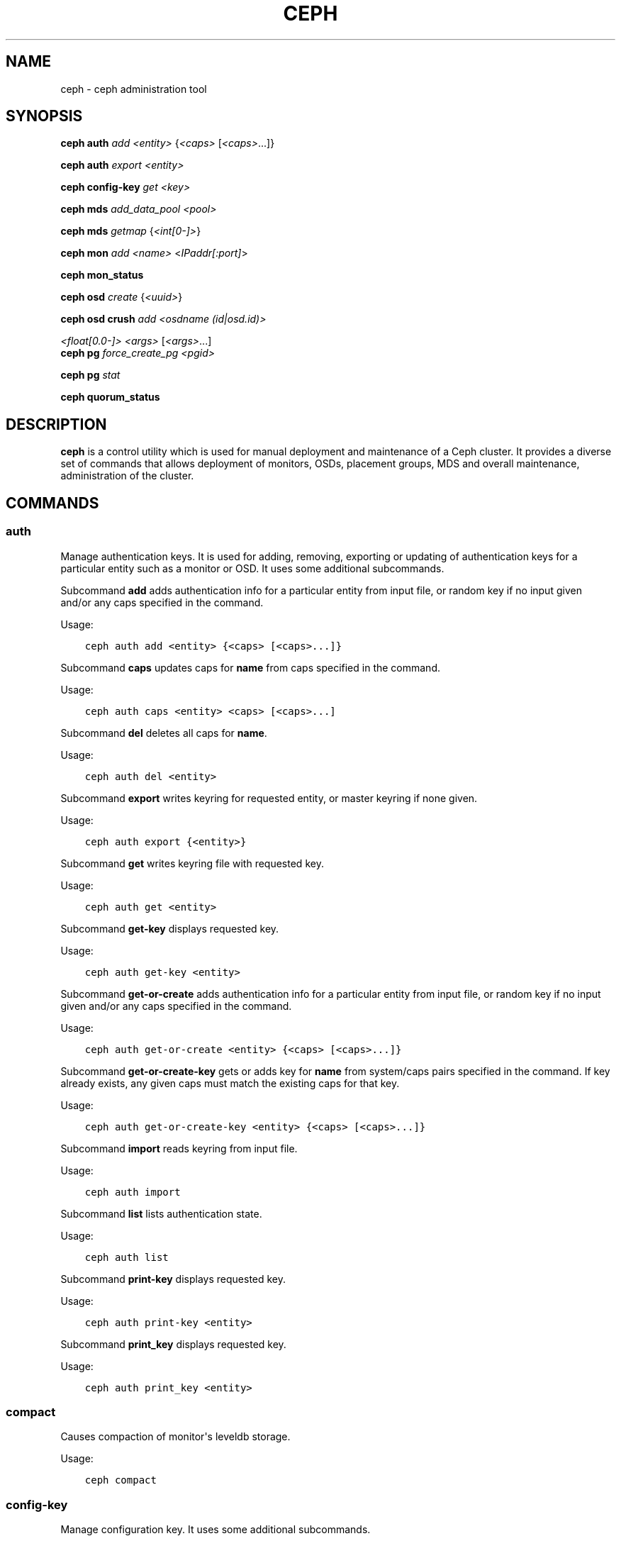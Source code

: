 .\" Man page generated from reStructuredText.
.
.TH "CEPH" "8" "December 18, 2014" "dev" "Ceph"
.SH NAME
ceph \- ceph administration tool
.
.nr rst2man-indent-level 0
.
.de1 rstReportMargin
\\$1 \\n[an-margin]
level \\n[rst2man-indent-level]
level margin: \\n[rst2man-indent\\n[rst2man-indent-level]]
-
\\n[rst2man-indent0]
\\n[rst2man-indent1]
\\n[rst2man-indent2]
..
.de1 INDENT
.\" .rstReportMargin pre:
. RS \\$1
. nr rst2man-indent\\n[rst2man-indent-level] \\n[an-margin]
. nr rst2man-indent-level +1
.\" .rstReportMargin post:
..
.de UNINDENT
. RE
.\" indent \\n[an-margin]
.\" old: \\n[rst2man-indent\\n[rst2man-indent-level]]
.nr rst2man-indent-level -1
.\" new: \\n[rst2man-indent\\n[rst2man-indent-level]]
.in \\n[rst2man-indent\\n[rst2man-indent-level]]u
..
.
.nr rst2man-indent-level 0
.
.de1 rstReportMargin
\\$1 \\n[an-margin]
level \\n[rst2man-indent-level]
level margin: \\n[rst2man-indent\\n[rst2man-indent-level]]
-
\\n[rst2man-indent0]
\\n[rst2man-indent1]
\\n[rst2man-indent2]
..
.de1 INDENT
.\" .rstReportMargin pre:
. RS \\$1
. nr rst2man-indent\\n[rst2man-indent-level] \\n[an-margin]
. nr rst2man-indent-level +1
.\" .rstReportMargin post:
..
.de UNINDENT
. RE
.\" indent \\n[an-margin]
.\" old: \\n[rst2man-indent\\n[rst2man-indent-level]]
.nr rst2man-indent-level -1
.\" new: \\n[rst2man-indent\\n[rst2man-indent-level]]
.in \\n[rst2man-indent\\n[rst2man-indent-level]]u
..
.SH SYNOPSIS
.nf
\fBceph\fP \fBauth\fP \fIadd\fP \fI<entity>\fP {\fI<caps>\fP [\fI<caps>\fP\&...]}
.fi
.sp
.nf
\fBceph\fP \fBauth\fP \fIexport\fP \fI<entity>\fP
.fi
.sp
.nf
\fBceph\fP \fBconfig\-key\fP \fIget\fP \fI<key>\fP
.fi
.sp
.nf
\fBceph\fP \fBmds\fP \fIadd_data_pool\fP \fI<pool>\fP
.fi
.sp
.nf
\fBceph\fP \fBmds\fP \fIgetmap\fP {\fI<int[0\-]>\fP}
.fi
.sp
.nf
\fBceph\fP \fBmon\fP \fIadd\fP \fI<name>\fP <\fIIPaddr[:port]\fP>
.fi
.sp
.nf
\fBceph\fP \fBmon_status\fP
.fi
.sp
.nf
\fBceph\fP \fBosd\fP \fIcreate\fP {\fI<uuid>\fP}
.fi
.sp
.nf
\fBceph\fP \fBosd\fP \fBcrush\fP \fIadd\fP \fI<osdname (id|osd.id)>\fP
.fi
.sp
.sp
\fI<float[0.0\-]>\fP \fI<args>\fP [\fI<args>\fP\&...]
.nf
\fBceph\fP \fBpg\fP \fIforce_create_pg\fP \fI<pgid>\fP
.fi
.sp
.nf
\fBceph\fP \fBpg\fP \fIstat\fP
.fi
.sp
.nf
\fBceph\fP \fBquorum_status\fP
.fi
.sp
.SH DESCRIPTION
.sp
\fBceph\fP is a control utility which is used for manual deployment and maintenance
of a Ceph cluster. It provides a diverse set of commands that allows deployment of
monitors, OSDs, placement groups, MDS and overall maintenance, administration
of the cluster.
.SH COMMANDS
.SS auth
.sp
Manage authentication keys. It is used for adding, removing, exporting
or updating of authentication keys for a particular  entity such as a monitor or
OSD. It uses some additional subcommands.
.sp
Subcommand \fBadd\fP adds authentication info for a particular entity from input
file, or random key if no input given and/or any caps specified in the command.
.sp
Usage:
.INDENT 0.0
.INDENT 3.5
.sp
.nf
.ft C
ceph auth add <entity> {<caps> [<caps>...]}
.ft P
.fi
.UNINDENT
.UNINDENT
.sp
Subcommand \fBcaps\fP updates caps for \fBname\fP from caps specified in the command.
.sp
Usage:
.INDENT 0.0
.INDENT 3.5
.sp
.nf
.ft C
ceph auth caps <entity> <caps> [<caps>...]
.ft P
.fi
.UNINDENT
.UNINDENT
.sp
Subcommand \fBdel\fP deletes all caps for \fBname\fP\&.
.sp
Usage:
.INDENT 0.0
.INDENT 3.5
.sp
.nf
.ft C
ceph auth del <entity>
.ft P
.fi
.UNINDENT
.UNINDENT
.sp
Subcommand \fBexport\fP writes keyring for requested entity, or master keyring if
none given.
.sp
Usage:
.INDENT 0.0
.INDENT 3.5
.sp
.nf
.ft C
ceph auth export {<entity>}
.ft P
.fi
.UNINDENT
.UNINDENT
.sp
Subcommand \fBget\fP writes keyring file with requested key.
.sp
Usage:
.INDENT 0.0
.INDENT 3.5
.sp
.nf
.ft C
ceph auth get <entity>
.ft P
.fi
.UNINDENT
.UNINDENT
.sp
Subcommand \fBget\-key\fP displays requested key.
.sp
Usage:
.INDENT 0.0
.INDENT 3.5
.sp
.nf
.ft C
ceph auth get\-key <entity>
.ft P
.fi
.UNINDENT
.UNINDENT
.sp
Subcommand \fBget\-or\-create\fP adds authentication info for a particular entity
from input file, or random key if no input given and/or any caps specified in the
command.
.sp
Usage:
.INDENT 0.0
.INDENT 3.5
.sp
.nf
.ft C
ceph auth get\-or\-create <entity> {<caps> [<caps>...]}
.ft P
.fi
.UNINDENT
.UNINDENT
.sp
Subcommand \fBget\-or\-create\-key\fP gets or adds key for \fBname\fP from system/caps
pairs specified in the command.  If key already exists, any given caps must match
the existing caps for that key.
.sp
Usage:
.INDENT 0.0
.INDENT 3.5
.sp
.nf
.ft C
ceph auth get\-or\-create\-key <entity> {<caps> [<caps>...]}
.ft P
.fi
.UNINDENT
.UNINDENT
.sp
Subcommand \fBimport\fP reads keyring from input file.
.sp
Usage:
.INDENT 0.0
.INDENT 3.5
.sp
.nf
.ft C
ceph auth import
.ft P
.fi
.UNINDENT
.UNINDENT
.sp
Subcommand \fBlist\fP lists authentication state.
.sp
Usage:
.INDENT 0.0
.INDENT 3.5
.sp
.nf
.ft C
ceph auth list
.ft P
.fi
.UNINDENT
.UNINDENT
.sp
Subcommand \fBprint\-key\fP displays requested key.
.sp
Usage:
.INDENT 0.0
.INDENT 3.5
.sp
.nf
.ft C
ceph auth print\-key <entity>
.ft P
.fi
.UNINDENT
.UNINDENT
.sp
Subcommand \fBprint_key\fP displays requested key.
.sp
Usage:
.INDENT 0.0
.INDENT 3.5
.sp
.nf
.ft C
ceph auth print_key <entity>
.ft P
.fi
.UNINDENT
.UNINDENT
.SS compact
.sp
Causes compaction of monitor\(aqs leveldb storage.
.sp
Usage:
.INDENT 0.0
.INDENT 3.5
.sp
.nf
.ft C
ceph compact
.ft P
.fi
.UNINDENT
.UNINDENT
.SS config\-key
.sp
Manage configuration key. It uses some additional subcommands.
.sp
Subcommand \fBget\fP gets the configuration key.
.sp
Usage:
.INDENT 0.0
.INDENT 3.5
.sp
.nf
.ft C
ceph config\-key get <key>
.ft P
.fi
.UNINDENT
.UNINDENT
.sp
Subcommand \fBput\fP puts configuration key and values.
.sp
Usage:
.INDENT 0.0
.INDENT 3.5
.sp
.nf
.ft C
ceph config\-key put <key> {<val>}
.ft P
.fi
.UNINDENT
.UNINDENT
.sp
Subcommand \fBexists\fP checks for configuration keys existence.
.sp
Usage:
.INDENT 0.0
.INDENT 3.5
.sp
.nf
.ft C
ceph config\-key exists <key>
.ft P
.fi
.UNINDENT
.UNINDENT
.sp
Subcommand \fBlist\fP lists configuration keys.
.sp
Usage:
.INDENT 0.0
.INDENT 3.5
.sp
.nf
.ft C
ceph config\-key list
.ft P
.fi
.UNINDENT
.UNINDENT
.sp
Subcommand \fBdel\fP deletes configuration key.
.sp
Usage:
.INDENT 0.0
.INDENT 3.5
.sp
.nf
.ft C
ceph config\-key del <key>
.ft P
.fi
.UNINDENT
.UNINDENT
.SS df
.sp
Show cluster\(aqs free space status.
.sp
Usage:
.INDENT 0.0
.INDENT 3.5
.sp
.nf
.ft C
ceph df
.ft P
.fi
.UNINDENT
.UNINDENT
.SS fsid
.sp
Show cluster\(aqs FSID/UUID.
.sp
Usage:
.INDENT 0.0
.INDENT 3.5
.sp
.nf
.ft C
ceph fsid
.ft P
.fi
.UNINDENT
.UNINDENT
.SS health
.sp
Show cluster\(aqs health.
.sp
Usage:
.INDENT 0.0
.INDENT 3.5
.sp
.nf
.ft C
ceph health
.ft P
.fi
.UNINDENT
.UNINDENT
.SS heap
.sp
Show heap usage info (available only if compiled with tcmalloc)
.sp
Usage:
.INDENT 0.0
.INDENT 3.5
.sp
.nf
.ft C
ceph heap dump|start_profiler|stop_profiler|release|stats
.ft P
.fi
.UNINDENT
.UNINDENT
.SS injectargs
.sp
Inject configuration arguments into monitor.
.sp
Usage:
.INDENT 0.0
.INDENT 3.5
.sp
.nf
.ft C
ceph injectargs <injected_args> [<injected_args>...]
.ft P
.fi
.UNINDENT
.UNINDENT
.SS log
.sp
Log supplied text to the monitor log.
.sp
Usage:
.INDENT 0.0
.INDENT 3.5
.sp
.nf
.ft C
ceph log <logtext> [<logtext>...]
.ft P
.fi
.UNINDENT
.UNINDENT
.SS mds
.sp
Manage metadata server configuration and administration. It uses some
additional subcommands.
.sp
Subcommand \fBadd_data_pool\fP adds data pool.
.sp
Usage:
.INDENT 0.0
.INDENT 3.5
.sp
.nf
.ft C
ceph mds add_data_pool <pool>
.ft P
.fi
.UNINDENT
.UNINDENT
.sp
Subcommand \fBcluster_down\fP takes mds cluster down.
.sp
Usage:
.INDENT 0.0
.INDENT 3.5
.sp
.nf
.ft C
ceph mds cluster_down
.ft P
.fi
.UNINDENT
.UNINDENT
.sp
Subcommand \fBcluster_up\fP brings mds cluster up.
.sp
Usage:
.INDENT 0.0
.INDENT 3.5
.sp
.nf
.ft C
ceph mds cluster_up
.ft P
.fi
.UNINDENT
.UNINDENT
.sp
Subcommand \fBcompat\fP manages compatible features. It uses some additional
subcommands.
.sp
Subcommand \fBrm_compat\fP removes compatible feature.
.sp
Usage:
.INDENT 0.0
.INDENT 3.5
.sp
.nf
.ft C
ceph mds compat rm_compat <int[0\-]>
.ft P
.fi
.UNINDENT
.UNINDENT
.sp
Subcommand \fBrm_incompat\fP removes incompatible feature.
.sp
Usage:
.INDENT 0.0
.INDENT 3.5
.sp
.nf
.ft C
ceph mds compat rm_incompat <int[0\-]>
.ft P
.fi
.UNINDENT
.UNINDENT
.sp
Subcommand \fBshow\fP shows mds compatibility settings.
.sp
Usage:
.INDENT 0.0
.INDENT 3.5
.sp
.nf
.ft C
ceph mds compat show
.ft P
.fi
.UNINDENT
.UNINDENT
.sp
Subcommand \fBdeactivate\fP stops mds.
.sp
Usage:
.INDENT 0.0
.INDENT 3.5
.sp
.nf
.ft C
ceph mds deactivate <who>
.ft P
.fi
.UNINDENT
.UNINDENT
.sp
Subcommand \fBdump\fP dumps information, optionally from epoch.
.sp
Usage:
.INDENT 0.0
.INDENT 3.5
.sp
.nf
.ft C
ceph mds dump {<int[0\-]>}
.ft P
.fi
.UNINDENT
.UNINDENT
.sp
Subcommand \fBfail\fP forces mds to status fail.
.sp
Usage:
.INDENT 0.0
.INDENT 3.5
.sp
.nf
.ft C
ceph mds fail <who>
.ft P
.fi
.UNINDENT
.UNINDENT
.sp
Subcommand \fBgetmap\fP gets MDS map, optionally from epoch.
.sp
Usage:
.INDENT 0.0
.INDENT 3.5
.sp
.nf
.ft C
ceph mds getmap {<int[0\-]>}
.ft P
.fi
.UNINDENT
.UNINDENT
.sp
Subcommand \fBnewfs\fP makes new filesystem using pools <metadata> and <data>.
.sp
Usage:
.INDENT 0.0
.INDENT 3.5
.sp
.nf
.ft C
ceph mds newfs <int[0\-]> <int[0\-]> {\-\-yes\-i\-really\-mean\-it}
.ft P
.fi
.UNINDENT
.UNINDENT
.sp
Subcommand \fBremove_data_pool\fP removes data pool.
.sp
Usage:
.INDENT 0.0
.INDENT 3.5
.sp
.nf
.ft C
ceph mds remove_data_pool <pool>
.ft P
.fi
.UNINDENT
.UNINDENT
.sp
Subcommand \fBrm\fP removes inactive mds.
.sp
Usage:
.INDENT 0.0
.INDENT 3.5
.sp
.nf
.ft C
ceph mds rm <int[0\-]> <name> (type.id)>
.ft P
.fi
.UNINDENT
.UNINDENT
.sp
Subcommand \fBrmfailed\fP removes failed mds.
.sp
Usage:
.INDENT 0.0
.INDENT 3.5
.sp
.nf
.ft C
ceph mds rmfailed <int[0\-]>
.ft P
.fi
.UNINDENT
.UNINDENT
.sp
Subcommand \fBset_max_mds\fP sets max MDS index.
.sp
Usage:
.INDENT 0.0
.INDENT 3.5
.sp
.nf
.ft C
ceph mds set_max_mds <int[0\-]>
.ft P
.fi
.UNINDENT
.UNINDENT
.sp
Subcommand \fBset_state\fP sets mds state of <gid> to <numeric\-state>.
.sp
Usage:
.INDENT 0.0
.INDENT 3.5
.sp
.nf
.ft C
ceph mds set_state <int[0\-]> <int[0\-20]>
.ft P
.fi
.UNINDENT
.UNINDENT
.sp
Subcommand \fBsetmap\fP sets mds map; must supply correct epoch number.
.sp
Usage:
.INDENT 0.0
.INDENT 3.5
.sp
.nf
.ft C
ceph mds setmap <int[0\-]>
.ft P
.fi
.UNINDENT
.UNINDENT
.sp
Subcommand \fBstat\fP shows MDS status.
.sp
Usage:
.INDENT 0.0
.INDENT 3.5
.sp
.nf
.ft C
ceph mds stat
.ft P
.fi
.UNINDENT
.UNINDENT
.sp
Subcommand \fBstop\fP stops mds.
.sp
Usage:
.INDENT 0.0
.INDENT 3.5
.sp
.nf
.ft C
ceph mds stop <who>
.ft P
.fi
.UNINDENT
.UNINDENT
.sp
Subcommand \fBtell\fP sends command to particular mds.
.sp
Usage:
.INDENT 0.0
.INDENT 3.5
.sp
.nf
.ft C
ceph mds tell <who> <args> [<args>...]
.ft P
.fi
.UNINDENT
.UNINDENT
.SS mon
.sp
Manage monitor configuration and administration. It uses some additional
subcommands.
.sp
Subcommand \fBadd\fP adds new monitor named <name> at <addr>.
.sp
Usage:
.INDENT 0.0
.INDENT 3.5
.sp
.nf
.ft C
ceph mon add <name> <IPaddr[:port]>
.ft P
.fi
.UNINDENT
.UNINDENT
.sp
Subcommand \fBdump\fP dumps formatted monmap (optionally from epoch)
.sp
Usage:
.INDENT 0.0
.INDENT 3.5
.sp
.nf
.ft C
ceph mon dump {<int[0\-]>}
.ft P
.fi
.UNINDENT
.UNINDENT
.sp
Subcommand \fBgetmap\fP gets monmap.
.sp
Usage:
.INDENT 0.0
.INDENT 3.5
.sp
.nf
.ft C
ceph mon getmap {<int[0\-]>}
.ft P
.fi
.UNINDENT
.UNINDENT
.sp
Subcommand \fBremove\fP removes monitor named <name>.
.sp
Usage:
.INDENT 0.0
.INDENT 3.5
.sp
.nf
.ft C
ceph mon remove <name>
.ft P
.fi
.UNINDENT
.UNINDENT
.sp
Subcommand \fBstat\fP summarizes monitor status.
.sp
Usage:
.INDENT 0.0
.INDENT 3.5
.sp
.nf
.ft C
ceph mon stat
.ft P
.fi
.UNINDENT
.UNINDENT
.sp
Subcommand \fBmon_status\fP reports status of monitors.
.sp
Usage:
.INDENT 0.0
.INDENT 3.5
.sp
.nf
.ft C
ceph mon_status
.ft P
.fi
.UNINDENT
.UNINDENT
.SS osd
.sp
Manage OSD configuration and administration. It uses some additional
subcommands.
.sp
Subcommand \fBcreate\fP creates new osd (with optional UUID).
.sp
Usage:
.INDENT 0.0
.INDENT 3.5
.sp
.nf
.ft C
ceph osd create {<uuid>}
.ft P
.fi
.UNINDENT
.UNINDENT
.sp
Subcommand \fBcrush\fP is used for CRUSH management. It uses some additional
subcommands.
.sp
Subcommand \fBadd\fP adds or updates crushmap position and weight for <name> with
<weight> and location <args>.
.sp
Usage:
.INDENT 0.0
.INDENT 3.5
.sp
.nf
.ft C
ceph osd crush add <osdname (id|osd.id)> <float[0.0\-]> <args> [<args>...]
.ft P
.fi
.UNINDENT
.UNINDENT
.sp
Subcommand \fBadd\-bucket\fP adds no\-parent (probably root) crush bucket <name> of
type <type>.
.sp
Usage:
.INDENT 0.0
.INDENT 3.5
.sp
.nf
.ft C
ceph osd crush add\-bucket <name> <type>
.ft P
.fi
.UNINDENT
.UNINDENT
.sp
Subcommand \fBcreate\-or\-move\fP creates entry or moves existing entry for <name>
<weight> at/to location <args>.
.sp
Usage:
.INDENT 0.0
.INDENT 3.5
.sp
.nf
.ft C
ceph osd crush create\-or\-move <osdname (id|osd.id)> <float[0.0\-]> <args>
.ft P
.fi
.UNINDENT
.UNINDENT
.sp
[<args>...]
.sp
Subcommand \fBdump\fP dumps crush map.
.sp
Usage:
.INDENT 0.0
.INDENT 3.5
.sp
.nf
.ft C
ceph osd crush dump
.ft P
.fi
.UNINDENT
.UNINDENT
.sp
Subcommand \fBlink\fP links existing entry for <name> under location <args>.
.sp
Usage:
.INDENT 0.0
.INDENT 3.5
.sp
.nf
.ft C
ceph osd crush link <name> <args> [<args>...]
.ft P
.fi
.UNINDENT
.UNINDENT
.sp
Subcommand \fBmove\fP moves existing entry for <name> to location <args>.
.sp
Usage:
.INDENT 0.0
.INDENT 3.5
.sp
.nf
.ft C
ceph osd crush move <name> <args> [<args>...]
.ft P
.fi
.UNINDENT
.UNINDENT
.sp
Subcommand \fBremove\fP removes <name> from crush map (everywhere, or just at
<ancestor>).
.sp
Usage:
.INDENT 0.0
.INDENT 3.5
.sp
.nf
.ft C
ceph osd crush remove <name> {<ancestor>}
.ft P
.fi
.UNINDENT
.UNINDENT
.sp
Subcommand \fBreweight\fP change <name>\(aqs weight to <weight> in crush map.
.sp
Usage:
.INDENT 0.0
.INDENT 3.5
.sp
.nf
.ft C
ceph osd crush reweight <name> <float[0.0\-]>
.ft P
.fi
.UNINDENT
.UNINDENT
.sp
Subcommand \fBrm\fP removes <name> from crush map (everywhere, or just at
<ancestor>).
.sp
Usage:
.INDENT 0.0
.INDENT 3.5
.sp
.nf
.ft C
ceph osd crush rm <name> {<ancestor>}
.ft P
.fi
.UNINDENT
.UNINDENT
.sp
Subcommand \fBrule\fP is used for creating crush rules. It uses some additional
subcommands.
.sp
Subcommand \fBcreate\-erasure\fP creates crush rule <name> for erasure coded pool
created with <profile> (default default).
.sp
Usage:
.INDENT 0.0
.INDENT 3.5
.sp
.nf
.ft C
ceph osd crush rule create\-erasure <name> {<profile>}
.ft P
.fi
.UNINDENT
.UNINDENT
.sp
Subcommand \fBcreate\-simple\fP creates crush rule <name> to start from <root>,
replicate across buckets of type <type>, using a choose mode of <firstn|indep>
(default firstn; indep best for erasure pools).
.sp
Usage:
.INDENT 0.0
.INDENT 3.5
.sp
.nf
.ft C
ceph osd crush rule create\-simple <name> <root> <type> {firstn|indep}
.ft P
.fi
.UNINDENT
.UNINDENT
.sp
Subcommand \fBdump\fP dumps crush rule <name> (default all).
.sp
Usage:
.INDENT 0.0
.INDENT 3.5
.sp
.nf
.ft C
ceph osd crush rule dump {<name>}
.ft P
.fi
.UNINDENT
.UNINDENT
.sp
Subcommand \fBlist\fP lists crush rules.
.sp
Usage:
.INDENT 0.0
.INDENT 3.5
.sp
.nf
.ft C
ceph osd crush rule list
.ft P
.fi
.UNINDENT
.UNINDENT
.sp
Subcommand \fBls\fP lists crush rules.
.sp
Usage:
.INDENT 0.0
.INDENT 3.5
.sp
.nf
.ft C
ceph osd crush rule ls
.ft P
.fi
.UNINDENT
.UNINDENT
.sp
Subcommand \fBrm\fP removes crush rule <name>.
.sp
Usage:
.INDENT 0.0
.INDENT 3.5
.sp
.nf
.ft C
ceph osd crush rule rm <name>
.ft P
.fi
.UNINDENT
.UNINDENT
.sp
Subcommand \fBset\fP sets crush map from input file.
.sp
Usage:
.INDENT 0.0
.INDENT 3.5
.sp
.nf
.ft C
ceph osd crush set
.ft P
.fi
.UNINDENT
.UNINDENT
.sp
Subcommand \fBset\fP with osdname/osd.id update crushmap position and weight
for <name> to <weight> with location <args>.
.sp
Usage:
.INDENT 0.0
.INDENT 3.5
.sp
.nf
.ft C
ceph osd crush set <osdname (id|osd.id)> <float[0.0\-]> <args> [<args>...]
.ft P
.fi
.UNINDENT
.UNINDENT
.sp
Subcommand \fBshow\-tunables\fP shows current crush tunables.
.sp
Usage:
.INDENT 0.0
.INDENT 3.5
.sp
.nf
.ft C
ceph osd crush show\-tunables
.ft P
.fi
.UNINDENT
.UNINDENT
.sp
Subcommand \fBtunables\fP sets crush tunables values to <profile>.
.sp
Usage:
.INDENT 0.0
.INDENT 3.5
.sp
.nf
.ft C
ceph osd crush tunables legacy|argonaut|bobtail|firefly|optimal|default
.ft P
.fi
.UNINDENT
.UNINDENT
.sp
Subcommand \fBunlink\fP unlinks <name> from crush map (everywhere, or just at
<ancestor>).
.sp
Usage:
.INDENT 0.0
.INDENT 3.5
.sp
.nf
.ft C
ceph osd crush unlink <name> {<ancestor>}
.ft P
.fi
.UNINDENT
.UNINDENT
.sp
Subcommand \fBdeep\-scrub\fP initiates deep scrub on specified osd.
.sp
Usage:
.INDENT 0.0
.INDENT 3.5
.sp
.nf
.ft C
ceph osd deep\-scrub <who>
.ft P
.fi
.UNINDENT
.UNINDENT
.sp
Subcommand \fBdown\fP sets osd(s) <id> [<id>...] down.
.sp
Usage:
.INDENT 0.0
.INDENT 3.5
.sp
.nf
.ft C
ceph osd down <ids> [<ids>...]
.ft P
.fi
.UNINDENT
.UNINDENT
.sp
Subcommand \fBdump\fP prints summary of OSD map.
.sp
Usage:
.INDENT 0.0
.INDENT 3.5
.sp
.nf
.ft C
ceph osd dump {<int[0\-]>}
.ft P
.fi
.UNINDENT
.UNINDENT
.sp
Subcommand \fBerasure\-code\-profile\fP is used for managing the erasure code
profiles. It uses some additional subcommands.
.sp
Subcommand \fBget\fP gets erasure code profile <name>.
.sp
Usage:
.INDENT 0.0
.INDENT 3.5
.sp
.nf
.ft C
ceph osd erasure\-code\-profile get <name>
.ft P
.fi
.UNINDENT
.UNINDENT
.sp
Subcommand \fBls\fP lists all erasure code profiles.
.sp
Usage:
.INDENT 0.0
.INDENT 3.5
.sp
.nf
.ft C
ceph osd erasure\-code\-profile ls
.ft P
.fi
.UNINDENT
.UNINDENT
.sp
Subcommand \fBrm\fP removes erasure code profile <name>.
.sp
Usage:
.INDENT 0.0
.INDENT 3.5
.sp
.nf
.ft C
ceph osd erasure\-code\-profile rm <name>
.ft P
.fi
.UNINDENT
.UNINDENT
.sp
Subcommand \fBset\fP creates erasure code profile <name> with [<key[=value]> ...]
pairs. Add a \-\-force at the end to override an existing profile (IT IS RISKY).
.sp
Usage:
.INDENT 0.0
.INDENT 3.5
.sp
.nf
.ft C
ceph osd erasure\-code\-profile set <name> {<profile> [<profile>...]}
.ft P
.fi
.UNINDENT
.UNINDENT
.sp
Subcommand \fBfind\fP find osd <id> in the CRUSH map and shows its location.
.sp
Usage:
.INDENT 0.0
.INDENT 3.5
.sp
.nf
.ft C
ceph osd find <int[0\-]>
.ft P
.fi
.UNINDENT
.UNINDENT
.sp
Subcommand \fBgetcrushmap\fP gets CRUSH map.
.sp
Usage:
.INDENT 0.0
.INDENT 3.5
.sp
.nf
.ft C
ceph osd getcrushmap {<int[0\-]>}
.ft P
.fi
.UNINDENT
.UNINDENT
.sp
Subcommand \fBgetmap\fP gets OSD map.
.sp
Usage:
.INDENT 0.0
.INDENT 3.5
.sp
.nf
.ft C
ceph osd getmap {<int[0\-]>}
.ft P
.fi
.UNINDENT
.UNINDENT
.sp
Subcommand \fBgetmaxosd\fP shows largest OSD id.
.sp
Usage:
.INDENT 0.0
.INDENT 3.5
.sp
.nf
.ft C
ceph osd getmaxosd
.ft P
.fi
.UNINDENT
.UNINDENT
.sp
Subcommand \fBin\fP sets osd(s) <id> [<id>...] in.
.sp
Usage:
.INDENT 0.0
.INDENT 3.5
.sp
.nf
.ft C
ceph osd in <ids> [<ids>...]
.ft P
.fi
.UNINDENT
.UNINDENT
.sp
Subcommand \fBlost\fP marks osd as permanently lost. THIS DESTROYS DATA IF NO
MORE REPLICAS EXIST, BE CAREFUL.
.sp
Usage:
.INDENT 0.0
.INDENT 3.5
.sp
.nf
.ft C
ceph osd lost <int[0\-]> {\-\-yes\-i\-really\-mean\-it}
.ft P
.fi
.UNINDENT
.UNINDENT
.sp
Subcommand \fBls\fP shows all OSD ids.
.sp
Usage:
.INDENT 0.0
.INDENT 3.5
.sp
.nf
.ft C
ceph osd ls {<int[0\-]>}
.ft P
.fi
.UNINDENT
.UNINDENT
.sp
Subcommand \fBlspools\fP lists pools.
.sp
Usage:
.INDENT 0.0
.INDENT 3.5
.sp
.nf
.ft C
ceph osd lspools {<int>}
.ft P
.fi
.UNINDENT
.UNINDENT
.sp
Subcommand \fBmap\fP finds pg for <object> in <pool>.
.sp
Usage:
.INDENT 0.0
.INDENT 3.5
.sp
.nf
.ft C
ceph osd map <poolname> <objectname>
.ft P
.fi
.UNINDENT
.UNINDENT
.sp
Subcommand \fBmetadata\fP fetches metadata for osd <id>.
.sp
Usage:
.INDENT 0.0
.INDENT 3.5
.sp
.nf
.ft C
ceph osd metadata <int[0\-]>
.ft P
.fi
.UNINDENT
.UNINDENT
.sp
Subcommand \fBout\fP sets osd(s) <id> [<id>...] out.
.sp
Usage:
.INDENT 0.0
.INDENT 3.5
.sp
.nf
.ft C
ceph osd out <ids> [<ids>...]
.ft P
.fi
.UNINDENT
.UNINDENT
.sp
Subcommand \fBpause\fP pauses osd.
.sp
Usage:
.INDENT 0.0
.INDENT 3.5
.sp
.nf
.ft C
ceph osd pause
.ft P
.fi
.UNINDENT
.UNINDENT
.sp
Subcommand \fBperf\fP prints dump of OSD perf summary stats.
.sp
Usage:
.INDENT 0.0
.INDENT 3.5
.sp
.nf
.ft C
ceph osd perf
.ft P
.fi
.UNINDENT
.UNINDENT
.sp
Subcommand \fBpg\-temp\fP set pg_temp mapping pgid:[<id> [<id>...]] (developers
only).
.sp
Usage:
.INDENT 0.0
.INDENT 3.5
.sp
.nf
.ft C
ceph osd pg\-temp <pgid> {<id> [<id>...]}
.ft P
.fi
.UNINDENT
.UNINDENT
.sp
Subcommand \fBpool\fP is used for managing data pools. It uses some additional
subcommands.
.sp
Subcommand \fBcreate\fP creates pool.
.sp
Usage:
.INDENT 0.0
.INDENT 3.5
.sp
.nf
.ft C
ceph osd pool create <poolname> <int[0\-]> {<int[0\-]>} {replicated|erasure}
{<erasure_code_profile>} {<ruleset>}
.ft P
.fi
.UNINDENT
.UNINDENT
.sp
Subcommand \fBdelete\fP deletes pool.
.sp
Usage:
.INDENT 0.0
.INDENT 3.5
.sp
.nf
.ft C
ceph osd pool delete <poolname> {<poolname>} {\-\-yes\-i\-really\-really\-mean\-it}
.ft P
.fi
.UNINDENT
.UNINDENT
.sp
Subcommand \fBget\fP gets pool parameter <var>.
.sp
Usage:
.INDENT 0.0
.INDENT 3.5
.sp
.nf
.ft C
ceph osd pool get <poolname> size|min_size|crash_replay_interval|pg_num|
pgp_num|crush_ruleset|hit_set_type|hit_set_period|hit_set_count|hit_set_fpp|

ceph osd pool get <poolname> auid|target_max_objects|target_max_bytes

ceph osd pool get <poolname> cache_target_dirty_ratio|cache_target_full_ratio

ceph osd pool get <poolname> cache_min_flush_age|cache_min_evict_age|
erasure_code_profile
.ft P
.fi
.UNINDENT
.UNINDENT
.sp
Subcommand \fBget\-quota\fP obtains object or byte limits for pool.
.sp
Usage:
.INDENT 0.0
.INDENT 3.5
.sp
.nf
.ft C
ceph osd pool get\-quota <poolname>
.ft P
.fi
.UNINDENT
.UNINDENT
.sp
Subcommand \fBmksnap\fP makes snapshot <snap> in <pool>.
.sp
Usage:
.INDENT 0.0
.INDENT 3.5
.sp
.nf
.ft C
ceph osd pool mksnap <poolname> <snap>
.ft P
.fi
.UNINDENT
.UNINDENT
.sp
Subcommand \fBrename\fP renames <srcpool> to <destpool>.
.sp
Usage:
.INDENT 0.0
.INDENT 3.5
.sp
.nf
.ft C
ceph osd pool rename <poolname> <poolname>
.ft P
.fi
.UNINDENT
.UNINDENT
.sp
Subcommand \fBrmsnap\fP removes snapshot <snap> from <pool>.
.sp
Usage:
.INDENT 0.0
.INDENT 3.5
.sp
.nf
.ft C
ceph osd pool rmsnap <poolname> <snap>
.ft P
.fi
.UNINDENT
.UNINDENT
.sp
Subcommand \fBset\fP sets pool parameter <var> to <val>.
.sp
Usage:
.INDENT 0.0
.INDENT 3.5
.sp
.nf
.ft C
ceph osd pool set <poolname> size|min_size|crash_replay_interval|pg_num|
pgp_num|crush_ruleset|hashpspool|hit_set_type|hit_set_period|

ceph osd pool set <poolname> hit_set_count|hit_set_fpp|debug_fake_ec_pool

ceph osd pool set <poolname> target_max_bytes|target_max_objects

ceph osd pool set <poolname> cache_target_dirty_ratio|cache_target_full_ratio

ceph osd pool set <poolname> cache_min_flush_age

ceph osd pool set <poolname> cache_min_evict_age|auid <val>
{\-\-yes\-i\-really\-mean\-it}
.ft P
.fi
.UNINDENT
.UNINDENT
.sp
Subcommand \fBset\-quota\fP sets object or byte limit on pool.
.sp
Usage:
.INDENT 0.0
.INDENT 3.5
.sp
.nf
.ft C
ceph osd pool set\-quota <poolname> max_objects|max_bytes <val>
.ft P
.fi
.UNINDENT
.UNINDENT
.sp
Subcommand \fBstats\fP obtain stats from all pools, or from specified pool.
.sp
Usage:
.INDENT 0.0
.INDENT 3.5
.sp
.nf
.ft C
ceph osd pool stats {<name>}
.ft P
.fi
.UNINDENT
.UNINDENT
.sp
Subcommand \fBprimary\-affinity\fP adjust osd primary\-affinity from 0.0 <=<weight>
<= 1.0
.sp
Usage:
.INDENT 0.0
.INDENT 3.5
.sp
.nf
.ft C
ceph osd primary\-affinity <osdname (id|osd.id)> <float[0.0\-1.0]>
.ft P
.fi
.UNINDENT
.UNINDENT
.sp
Subcommand \fBprimary\-temp\fP sets primary_temp mapping pgid:<id>|\-1 (developers
only).
.sp
Usage:
.INDENT 0.0
.INDENT 3.5
.sp
.nf
.ft C
ceph osd primary\-temp <pgid> <id>
.ft P
.fi
.UNINDENT
.UNINDENT
.sp
Subcommand \fBrepair\fP initiates repair on a specified osd.
.sp
Usage:
.INDENT 0.0
.INDENT 3.5
.sp
.nf
.ft C
ceph osd repair <who>
.ft P
.fi
.UNINDENT
.UNINDENT
.sp
Subcommand \fBreweight\fP reweights osd to 0.0 < <weight> < 1.0.
.sp
Usage:
.INDENT 0.0
.INDENT 3.5
.sp
.nf
.ft C
osd reweight <int[0\-]> <float[0.0\-1.0]>
.ft P
.fi
.UNINDENT
.UNINDENT
.sp
Subcommand \fBreweight\-by\-utilization\fP reweight OSDs by utilization
[overload\-percentage\-for\-consideration, default 120].
.sp
Usage:
.INDENT 0.0
.INDENT 3.5
.sp
.nf
.ft C
ceph osd reweight\-by\-utilization {<int[100\-]>}
.ft P
.fi
.UNINDENT
.UNINDENT
.sp
Subcommand \fBrm\fP removes osd(s) <id> [<id>...] in the cluster.
.sp
Usage:
.INDENT 0.0
.INDENT 3.5
.sp
.nf
.ft C
ceph osd rm <ids> [<ids>...]
.ft P
.fi
.UNINDENT
.UNINDENT
.sp
Subcommand \fBscrub\fP initiates scrub on specified osd.
.sp
Usage:
.INDENT 0.0
.INDENT 3.5
.sp
.nf
.ft C
ceph osd scrub <who>
.ft P
.fi
.UNINDENT
.UNINDENT
.sp
Subcommand \fBset\fP sets <key>.
.sp
Usage:
.INDENT 0.0
.INDENT 3.5
.sp
.nf
.ft C
ceph osd set pause|noup|nodown|noout|noin|nobackfill|norecover|noscrub|
nodeep\-scrub|notieragent
.ft P
.fi
.UNINDENT
.UNINDENT
.sp
Subcommand \fBsetcrushmap\fP sets crush map from input file.
.sp
Usage:
.INDENT 0.0
.INDENT 3.5
.sp
.nf
.ft C
ceph osd setcrushmap
.ft P
.fi
.UNINDENT
.UNINDENT
.sp
Subcommand \fBsetmaxosd\fP sets new maximum osd value.
.sp
Usage:
.INDENT 0.0
.INDENT 3.5
.sp
.nf
.ft C
ceph osd setmaxosd <int[0\-]>
.ft P
.fi
.UNINDENT
.UNINDENT
.sp
Subcommand \fBstat\fP prints summary of OSD map.
.sp
Usage:
.INDENT 0.0
.INDENT 3.5
.sp
.nf
.ft C
ceph osd stat
.ft P
.fi
.UNINDENT
.UNINDENT
.sp
Subcommand \fBthrash\fP thrashes OSDs for <num_epochs>.
.sp
Usage:
.INDENT 0.0
.INDENT 3.5
.sp
.nf
.ft C
ceph osd thrash <int[0\-]>
.ft P
.fi
.UNINDENT
.UNINDENT
.sp
Subcommand \fBtier\fP is used for managing tiers. It uses some additional
subcommands.
.sp
Subcommand \fBadd\fP adds the tier <tierpool> (the second one) to base pool <pool>
(the first one).
.sp
Usage:
.INDENT 0.0
.INDENT 3.5
.sp
.nf
.ft C
ceph osd tier add <poolname> <poolname> {\-\-force\-nonempty}
.ft P
.fi
.UNINDENT
.UNINDENT
.sp
Subcommand \fBadd\-cache\fP adds a cache <tierpool> (the second one) of size <size>
to existing pool <pool> (the first one).
.sp
Usage:
.INDENT 0.0
.INDENT 3.5
.sp
.nf
.ft C
ceph osd tier add\-cache <poolname> <poolname> <int[0\-]>
.ft P
.fi
.UNINDENT
.UNINDENT
.sp
Subcommand \fBcache\-mode\fP specifies the caching mode for cache tier <pool>.
.sp
Usage:
.INDENT 0.0
.INDENT 3.5
.sp
.nf
.ft C
ceph osd tier cache\-mode <poolname> none|writeback|forward|readonly
.ft P
.fi
.UNINDENT
.UNINDENT
.sp
Subcommand \fBremove\fP removes the tier <tierpool> (the second one) from base pool
<pool> (the first one).
.sp
Usage:
.INDENT 0.0
.INDENT 3.5
.sp
.nf
.ft C
ceph osd tier remove <poolname> <poolname>
.ft P
.fi
.UNINDENT
.UNINDENT
.sp
Subcommand \fBremove\-overlay\fP removes the overlay pool for base pool <pool>.
.sp
Usage:
.INDENT 0.0
.INDENT 3.5
.sp
.nf
.ft C
ceph osd tier remove\-overlay <poolname>
.ft P
.fi
.UNINDENT
.UNINDENT
.sp
Subcommand \fBset\-overlay\fP set the overlay pool for base pool <pool> to be
<overlaypool>.
.sp
Usage:
.INDENT 0.0
.INDENT 3.5
.sp
.nf
.ft C
ceph osd tier set\-overlay <poolname> <poolname>
.ft P
.fi
.UNINDENT
.UNINDENT
.sp
Subcommand \fBtree\fP prints OSD tree.
.sp
Usage:
.INDENT 0.0
.INDENT 3.5
.sp
.nf
.ft C
ceph osd tree {<int[0\-]>}
.ft P
.fi
.UNINDENT
.UNINDENT
.sp
Subcommand \fBunpause\fP unpauses osd.
.sp
Usage:
.INDENT 0.0
.INDENT 3.5
.sp
.nf
.ft C
ceph osd unpause
.ft P
.fi
.UNINDENT
.UNINDENT
.sp
Subcommand \fBunset\fP unsets <key>.
.sp
Usage:
.INDENT 0.0
.INDENT 3.5
.sp
.nf
.ft C
osd unset pause|noup|nodown|noout|noin|nobackfill|norecover|noscrub|
nodeep\-scrub|notieragent
.ft P
.fi
.UNINDENT
.UNINDENT
.SS pg
.sp
It is used for managing the placement groups in OSDs. It uses some
additional subcommands.
.sp
Subcommand \fBdebug\fP shows debug info about pgs.
.sp
Usage:
.INDENT 0.0
.INDENT 3.5
.sp
.nf
.ft C
ceph pg debug unfound_objects_exist|degraded_pgs_exist
.ft P
.fi
.UNINDENT
.UNINDENT
.sp
Subcommand \fBdeep\-scrub\fP starts deep\-scrub on <pgid>.
.sp
Usage:
.INDENT 0.0
.INDENT 3.5
.sp
.nf
.ft C
ceph pg deep\-scrub <pgid>
.ft P
.fi
.UNINDENT
.UNINDENT
.sp
Subcommand \fBdump\fP shows human\-readable versions of pg map (only \(aqall\(aq valid
with plain).
.sp
Usage:
.INDENT 0.0
.INDENT 3.5
.sp
.nf
.ft C
ceph pg dump {all|summary|sum|delta|pools|osds|pgs|pgs_brief}

ceph pg dump {all|summary|sum|delta|pools|osds|pgs|pgs_brief...}
.ft P
.fi
.UNINDENT
.UNINDENT
.sp
Subcommand \fBdump_json\fP shows human\-readable version of pg map in json only.
.sp
Usage:
.INDENT 0.0
.INDENT 3.5
.sp
.nf
.ft C
ceph pg dump_json {all|summary|sum|pools|osds|pgs[all|summary|sum|pools|
osds|pgs...]}
.ft P
.fi
.UNINDENT
.UNINDENT
.sp
Subcommand \fBdump_pools_json\fP shows pg pools info in json only.
.sp
Usage:
.INDENT 0.0
.INDENT 3.5
.sp
.nf
.ft C
ceph pg dump_pools_json
.ft P
.fi
.UNINDENT
.UNINDENT
.sp
Subcommand \fBdump_stuck\fP shows information about stuck pgs.
.sp
Usage:
.INDENT 0.0
.INDENT 3.5
.sp
.nf
.ft C
ceph pg dump_stuck {inactive|unclean|stale|undersized|degraded[inactive|unclean|stale|undersized|degraded...]}
{<int>}
.ft P
.fi
.UNINDENT
.UNINDENT
.sp
Subcommand \fBforce_create_pg\fP forces creation of pg <pgid>.
.sp
Usage:
.INDENT 0.0
.INDENT 3.5
.sp
.nf
.ft C
ceph pg force_create_pg <pgid>
.ft P
.fi
.UNINDENT
.UNINDENT
.sp
Subcommand \fBgetmap\fP gets binary pg map to \-o/stdout.
.sp
Usage:
.INDENT 0.0
.INDENT 3.5
.sp
.nf
.ft C
ceph pg getmap
.ft P
.fi
.UNINDENT
.UNINDENT
.sp
Subcommand \fBmap\fP shows mapping of pg to osds.
.sp
Usage:
.INDENT 0.0
.INDENT 3.5
.sp
.nf
.ft C
ceph pg map <pgid>
.ft P
.fi
.UNINDENT
.UNINDENT
.sp
Subcommand \fBrepair\fP starts repair on <pgid>.
.sp
Usage:
.INDENT 0.0
.INDENT 3.5
.sp
.nf
.ft C
ceph pg repair <pgid>
.ft P
.fi
.UNINDENT
.UNINDENT
.sp
Subcommand \fBscrub\fP starts scrub on <pgid>.
.sp
Usage:
.INDENT 0.0
.INDENT 3.5
.sp
.nf
.ft C
ceph pg scrub <pgid>
.ft P
.fi
.UNINDENT
.UNINDENT
.sp
Subcommand \fBsend_pg_creates\fP triggers pg creates to be issued.
.sp
Usage:
.INDENT 0.0
.INDENT 3.5
.sp
.nf
.ft C
ceph pg send_pg_creates
.ft P
.fi
.UNINDENT
.UNINDENT
.sp
Subcommand \fBset_full_ratio\fP sets ratio at which pgs are considered full.
.sp
Usage:
.INDENT 0.0
.INDENT 3.5
.sp
.nf
.ft C
ceph pg set_full_ratio <float[0.0\-1.0]>
.ft P
.fi
.UNINDENT
.UNINDENT
.sp
Subcommand \fBset_nearfull_ratio\fP sets ratio at which pgs are considered nearly
full.
.sp
Usage:
.INDENT 0.0
.INDENT 3.5
.sp
.nf
.ft C
ceph pg set_nearfull_ratio <float[0.0\-1.0]>
.ft P
.fi
.UNINDENT
.UNINDENT
.sp
Subcommand \fBstat\fP shows placement group status.
.sp
Usage:
.INDENT 0.0
.INDENT 3.5
.sp
.nf
.ft C
ceph pg stat
.ft P
.fi
.UNINDENT
.UNINDENT
.SS quorum
.sp
Enter or exit quorum.
.sp
Usage:
.INDENT 0.0
.INDENT 3.5
.sp
.nf
.ft C
ceph quorum enter|exit
.ft P
.fi
.UNINDENT
.UNINDENT
.SS quorum_status
.sp
Reports status of monitor quorum.
.sp
Usage:
.INDENT 0.0
.INDENT 3.5
.sp
.nf
.ft C
ceph quorum_status
.ft P
.fi
.UNINDENT
.UNINDENT
.SS report
.sp
Reports full status of cluster, optional title tag strings.
.sp
Usage:
.INDENT 0.0
.INDENT 3.5
.sp
.nf
.ft C
ceph report {<tags> [<tags>...]}
.ft P
.fi
.UNINDENT
.UNINDENT
.SS scrub
.sp
Scrubs the monitor stores.
.sp
Usage:
.INDENT 0.0
.INDENT 3.5
.sp
.nf
.ft C
ceph scrub
.ft P
.fi
.UNINDENT
.UNINDENT
.SS status
.sp
Shows cluster status.
.sp
Usage:
.INDENT 0.0
.INDENT 3.5
.sp
.nf
.ft C
ceph status
.ft P
.fi
.UNINDENT
.UNINDENT
.SS sync force
.sp
Forces sync of and clear monitor store.
.sp
Usage:
.INDENT 0.0
.INDENT 3.5
.sp
.nf
.ft C
ceph sync force {\-\-yes\-i\-really\-mean\-it} {\-\-i\-know\-what\-i\-am\-doing}
.ft P
.fi
.UNINDENT
.UNINDENT
.SS tell
.sp
Sends a command to a specific daemon.
.sp
Usage:
.INDENT 0.0
.INDENT 3.5
.sp
.nf
.ft C
ceph tell <name (type.id)> <args> [<args>...]
.ft P
.fi
.UNINDENT
.UNINDENT
.SH OPTIONS
.INDENT 0.0
.TP
.B \-i infile
will specify an input file to be passed along as a payload with the
command to the monitor cluster. This is only used for specific
monitor commands.
.UNINDENT
.INDENT 0.0
.TP
.B \-o outfile
will write any payload returned by the monitor cluster with its
reply to outfile.  Only specific monitor commands (e.g. osd getmap)
return a payload.
.UNINDENT
.INDENT 0.0
.TP
.B \-c ceph.conf, \-\-conf=ceph.conf
Use ceph.conf configuration file instead of the default
\fB/etc/ceph/ceph.conf\fP to determine monitor addresses during startup.
.UNINDENT
.INDENT 0.0
.TP
.B \-\-id CLIENT_ID, \-\-user CLIENT_ID
Client id for authentication.
.UNINDENT
.INDENT 0.0
.TP
.B \-\-name CLIENT_NAME, \-n CLIENT_NAME
Client name for authentication.
.UNINDENT
.INDENT 0.0
.TP
.B \-\-cluster CLUSTER
Name of the Ceph cluster.
.UNINDENT
.INDENT 0.0
.TP
.B \-\-admin\-daemon ADMIN_SOCKET
Submit admin\-socket commands.
.UNINDENT
.INDENT 0.0
.TP
.B \-\-admin\-socket ADMIN_SOCKET_NOPE
You probably mean \-\-admin\-daemon
.UNINDENT
.INDENT 0.0
.TP
.B \-s, \-\-status
Show cluster status.
.UNINDENT
.INDENT 0.0
.TP
.B \-w, \-\-watch
Watch live cluster changes.
.UNINDENT
.INDENT 0.0
.TP
.B \-\-watch\-debug
Watch debug events.
.UNINDENT
.INDENT 0.0
.TP
.B \-\-watch\-info
Watch info events.
.UNINDENT
.INDENT 0.0
.TP
.B \-\-watch\-sec
Watch security events.
.UNINDENT
.INDENT 0.0
.TP
.B \-\-watch\-warn
Watch warning events.
.UNINDENT
.INDENT 0.0
.TP
.B \-\-watch\-error
Watch error events.
.UNINDENT
.INDENT 0.0
.TP
.B \-\-version, \-v
Display version.
.UNINDENT
.INDENT 0.0
.TP
.B \-\-verbose
Make verbose.
.UNINDENT
.INDENT 0.0
.TP
.B \-\-concise
Make less verbose.
.UNINDENT
.INDENT 0.0
.TP
.B \-f {json,json\-pretty,xml,xml\-pretty,plain}, \-\-format
Format of output.
.UNINDENT
.INDENT 0.0
.TP
.B \-\-connect\-timeout CLUSTER_TIMEOUT
Set a timeout for connecting to the cluster.
.UNINDENT
.SH AVAILABILITY
.sp
\fBceph\fP is a part of the Ceph distributed storage system. Please refer to
the Ceph documentation at \fI\%http://ceph.com/docs\fP for more information.
.SH SEE ALSO
.sp
\fBceph\-mon\fP(8),
\fBceph\-osd\fP(8),
\fBceph\-mds\fP(8)
.SH COPYRIGHT
2010-2014, Inktank Storage, Inc. and contributors. Licensed under Creative Commons BY-SA
.\" Generated by docutils manpage writer.
.
